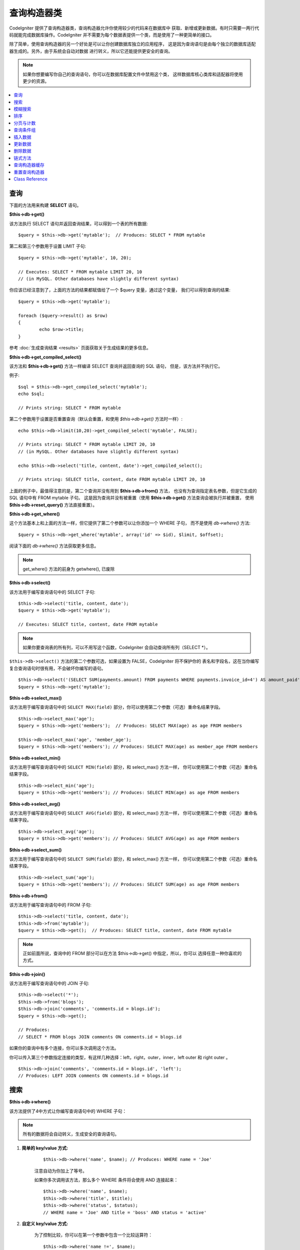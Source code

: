 ###################
查询构造器类
###################

CodeIgniter 提供了查询构造器类，查询构造器允许你使用较少的代码来在数据库中
获取、新增或更新数据。有时只需要一两行代码就能完成数据库操作。CodeIgniter
并不需要为每个数据表提供一个类，而是使用了一种更简单的接口。

除了简单，使用查询构造器的另一个好处是可以让你创建数据库独立的应用程序，
这是因为查询语句是由每个独立的数据库适配器生成的。另外，由于系统会自动对数据
进行转义，所以它还能提供更安全的查询。

.. note:: 如果你想要编写你自己的查询语句，你可以在数据库配置文件中禁用这个类，
	这样数据库核心类库和适配器将使用更少的资源。

.. contents::
    :local:
    :depth: 1

**************
查询
**************

下面的方法用来构建 **SELECT** 语句。

**$this->db->get()**

该方法执行 SELECT 语句并返回查询结果，可以得到一个表的所有数据::

	$query = $this->db->get('mytable');  // Produces: SELECT * FROM mytable

第二和第三个参数用于设置 LIMIT 子句::

	$query = $this->db->get('mytable', 10, 20);

	// Executes: SELECT * FROM mytable LIMIT 20, 10
	// (in MySQL. Other databases have slightly different syntax)

你应该已经注意到了，上面的方法的结果都赋值给了一个 $query 变量，通过这个变量，
我们可以得到查询的结果::

	$query = $this->db->get('mytable');

	foreach ($query->result() as $row)
	{
		echo $row->title;
	}

参考 :doc:`生成查询结果 <results>` 页面获取关于生成结果的更多信息。

**$this->db->get_compiled_select()**

该方法和 **$this->db->get()** 方法一样编译 SELECT 查询并返回查询的 SQL 语句，
但是，该方法并不执行它。

例子::

	$sql = $this->db->get_compiled_select('mytable');
	echo $sql;

	// Prints string: SELECT * FROM mytable

第二个参数用于设置是否重置查询（默认会重置，和使用 `$this->db->get()` 方法时一样）::

	echo $this->db->limit(10,20)->get_compiled_select('mytable', FALSE);

	// Prints string: SELECT * FROM mytable LIMIT 20, 10
	// (in MySQL. Other databases have slightly different syntax)

	echo $this->db->select('title, content, date')->get_compiled_select();

	// Prints string: SELECT title, content, date FROM mytable LIMIT 20, 10

上面的例子中，最值得注意的是，第二个查询并没有用到 **$this->db->from()** 方法，
也没有为查询指定表名参数，但是它生成的 SQL 语句中有 FROM mytable 子句。
这是因为查询并没有被重置（使用 **$this->db->get()** 方法查询会被执行并被重置，
使用 **$this->db->reset_query()** 方法直接重置）。

**$this->db->get_where()**

这个方法基本上和上面的方法一样，但它提供了第二个参数可以让你添加一个 WHERE 子句，
而不是使用 `db->where()` 方法::

	$query = $this->db->get_where('mytable', array('id' => $id), $limit, $offset);

阅读下面的 `db->where()` 方法获取更多信息。

.. note:: get_where() 方法的前身为 getwhere(), 已废除

**$this->db->select()**

该方法用于编写查询语句中的 SELECT 子句::

	$this->db->select('title, content, date');
	$query = $this->db->get('mytable');

	// Executes: SELECT title, content, date FROM mytable

.. note:: 如果你要查询表的所有列，可以不用写这个函数，CodeIgniter 会自动查询所有列（SELECT \*）。

``$this->db->select()`` 方法的第二个参数可选，如果设置为 FALSE，CodeIgniter 将不保护你的
表名和字段名，这在当你编写复合查询语句时很有用，不会破坏你编写的语句。

::

	$this->db->select('(SELECT SUM(payments.amount) FROM payments WHERE payments.invoice_id=4') AS amount_paid', FALSE);
	$query = $this->db->get('mytable');

**$this->db->select_max()**

该方法用于编写查询语句中的 ``SELECT MAX(field)`` 部分，你可以使用第二个参数（可选）重命名结果字段。

::

	$this->db->select_max('age');
	$query = $this->db->get('members');  // Produces: SELECT MAX(age) as age FROM members

	$this->db->select_max('age', 'member_age');
	$query = $this->db->get('members'); // Produces: SELECT MAX(age) as member_age FROM members


**$this->db->select_min()**

该方法用于编写查询语句中的 ``SELECT MIN(field)`` 部分，和 select_max() 方法一样，
你可以使用第二个参数（可选）重命名结果字段。

::

	$this->db->select_min('age');
	$query = $this->db->get('members'); // Produces: SELECT MIN(age) as age FROM members


**$this->db->select_avg()**

该方法用于编写查询语句中的 ``SELECT AVG(field)`` 部分，和 select_max() 方法一样，
你可以使用第二个参数（可选）重命名结果字段。

::

	$this->db->select_avg('age');
	$query = $this->db->get('members'); // Produces: SELECT AVG(age) as age FROM members


**$this->db->select_sum()**

该方法用于编写查询语句中的 ``SELECT SUM(field)`` 部分，和 select_max() 方法一样，
你可以使用第二个参数（可选）重命名结果字段。

::

	$this->db->select_sum('age');
	$query = $this->db->get('members'); // Produces: SELECT SUM(age) as age FROM members

**$this->db->from()**

该方法用于编写查询语句中的 FROM 子句::

	$this->db->select('title, content, date');
	$this->db->from('mytable');
	$query = $this->db->get();  // Produces: SELECT title, content, date FROM mytable

.. note:: 正如前面所说，查询中的 FROM 部分可以在方法 $this->db->get() 中指定，所以，你可以
	 选择任意一种你喜欢的方式。

**$this->db->join()**

该方法用于编写查询语句中的 JOIN 子句::

	$this->db->select('*');
	$this->db->from('blogs');
	$this->db->join('comments', 'comments.id = blogs.id');
	$query = $this->db->get();

	// Produces:
	// SELECT * FROM blogs JOIN comments ON comments.id = blogs.id

如果你的查询中有多个连接，你可以多次调用这个方法。

你可以传入第三个参数指定连接的类型，有这样几种选择：left，right，outer，inner，left
outer 和 right outer 。

::

	$this->db->join('comments', 'comments.id = blogs.id', 'left');
	// Produces: LEFT JOIN comments ON comments.id = blogs.id

*************************
搜索
*************************

**$this->db->where()**

该方法提供了4中方式让你编写查询语句中的 WHERE 子句：

.. note:: 所有的数据将会自动转义，生成安全的查询语句。

#. **简单的 key/value 方式:**

	::

		$this->db->where('name', $name); // Produces: WHERE name = 'Joe'

	注意自动为你加上了等号。

	如果你多次调用该方法，那么多个 WHERE 条件将会使用 AND 连接起来：

	::

		$this->db->where('name', $name);
		$this->db->where('title', $title);
		$this->db->where('status', $status);
		// WHERE name = 'Joe' AND title = 'boss' AND status = 'active'

#. **自定义 key/value 方式:**

	为了控制比较，你可以在第一个参数中包含一个比较运算符：

	::

		$this->db->where('name !=', $name);
		$this->db->where('id <', $id); // Produces: WHERE name != 'Joe' AND id < 45

#. **关联数组方式:**

	::

		$array = array('name' => $name, 'title' => $title, 'status' => $status);
		$this->db->where($array);
		// Produces: WHERE name = 'Joe' AND title = 'boss' AND status = 'active'

	你也可以在这个方法里包含你自己的比较运算符：

	::

		$array = array('name !=' => $name, 'id <' => $id, 'date >' => $date);
		$this->db->where($array);

#. **自定义字符串:**

	你可以完全手工编写 WHERE 子句::

		$where = "name='Joe' AND status='boss' OR status='active'";
		$this->db->where($where);


``$this->db->where()`` 方法有一个可选的第三个参数，如果设置为 FALSE，CodeIgniter
将不保护你的表名和字段名。

::

	$this->db->where('MATCH (field) AGAINST ("value")', NULL, FALSE);

**$this->db->or_where()**

这个方法和上面的方法一样，只是多个 WHERE 条件之间使用 OR 进行连接::

	$this->db->where('name !=', $name);
	$this->db->or_where('id >', $id);  // Produces: WHERE name != 'Joe' OR id > 50

.. note:: or_where() 方法的前身为 orwhere(), 已废除

**$this->db->where_in()**

该方法用于生成 WHERE IN 子句，多个子句之间使用 AND 连接

::

	$names = array('Frank', 'Todd', 'James');
	$this->db->where_in('username', $names);
	// Produces: WHERE username IN ('Frank', 'Todd', 'James')


**$this->db->or_where_in()**

该方法用于生成 WHERE IN 子句，多个子句之间使用 OR 连接

::

	$names = array('Frank', 'Todd', 'James');
	$this->db->or_where_in('username', $names);
	// Produces: OR username IN ('Frank', 'Todd', 'James')

**$this->db->where_not_in()**

该方法用于生成 WHERE NOT IN 子句，多个子句之间使用 AND 连接

::

	$names = array('Frank', 'Todd', 'James');
	$this->db->where_not_in('username', $names);
	// Produces: WHERE username NOT IN ('Frank', 'Todd', 'James')


**$this->db->or_where_not_in()**

该方法用于生成 WHERE NOT IN 子句，多个子句之间使用 OR 连接

::

	$names = array('Frank', 'Todd', 'James');
	$this->db->or_where_not_in('username', $names);
	// Produces: OR username NOT IN ('Frank', 'Todd', 'James')

************************
模糊搜索
************************

**$this->db->like()**

该方法用于生成 LIKE 子句，在进行搜索时非常有用。

.. note:: 所有数据将会自动被转义。

#. **简单 key/value 方式:**

	::

		$this->db->like('title', 'match');
		// Produces: WHERE `title` LIKE '%match%' ESCAPE '!'

	如果你多次调用该方法，那么多个 WHERE 条件将会使用 AND 连接起来::

		$this->db->like('title', 'match');
		$this->db->like('body', 'match');
		// WHERE `title` LIKE '%match%' ESCAPE '!' AND  `body` LIKE '%match% ESCAPE '!'

	可以传入第三个可选的参数来控制 LIKE 通配符（%）的位置，可用选项有：'before'，'after' 和
	'both' (默认为 'both')。

	::

		$this->db->like('title', 'match', 'before');	// Produces: WHERE `title` LIKE '%match' ESCAPE '!'
		$this->db->like('title', 'match', 'after');	// Produces: WHERE `title` LIKE 'match%' ESCAPE '!'
		$this->db->like('title', 'match', 'both');	// Produces: WHERE `title` LIKE '%match%' ESCAPE '!'

#. **关联数组方式:**

	::

		$array = array('title' => $match, 'page1' => $match, 'page2' => $match);
		$this->db->like($array);
		// WHERE `title` LIKE '%match%' ESCAPE '!' AND  `page1` LIKE '%match%' ESCAPE '!' AND  `page2` LIKE '%match%' ESCAPE '!'


**$this->db->or_like()**

这个方法和上面的方法一样，只是多个 WHERE 条件之间使用 OR 进行连接::

	$this->db->like('title', 'match'); $this->db->or_like('body', $match);
	// WHERE `title` LIKE '%match%' ESCAPE '!' OR  `body` LIKE '%match%' ESCAPE '!'

.. note:: ``or_like()`` 方法的前身为 ``orlike()``, 已废除

**$this->db->not_like()**

这个方法和 ``like()`` 方法一样，只是生成 NOT LIKE 子句::

	$this->db->not_like('title', 'match');	// WHERE `title` NOT LIKE '%match% ESCAPE '!'

**$this->db->or_not_like()**

这个方法和 ``not_like()`` 方法一样，只是多个 WHERE 条件之间使用 OR 进行连接::

	$this->db->like('title', 'match');
	$this->db->or_not_like('body', 'match');
	// WHERE `title` LIKE '%match% OR  `body` NOT LIKE '%match%' ESCAPE '!'

**$this->db->group_by()**

该方法用于生成 GROUP BY 子句::

	$this->db->group_by("title"); // Produces: GROUP BY title

你也可以通过一个数组传入多个值::

	$this->db->group_by(array("title", "date"));  // Produces: GROUP BY title, date

.. note:: group_by() 方法前身为 groupby(), 已废除

**$this->db->distinct()**

该方法用于向查询中添加 DISTINCT 关键字：

::

	$this->db->distinct();
	$this->db->get('table'); // Produces: SELECT DISTINCT * FROM table

**$this->db->having()**

该方法用于生成 HAVING 子句，有下面两种不同的语法::

	$this->db->having('user_id = 45');  // Produces: HAVING user_id = 45
	$this->db->having('user_id',  45);  // Produces: HAVING user_id = 45

你也可以通过一个数组传入多个值::

	$this->db->having(array('title =' => 'My Title', 'id <' => $id));
	// Produces: HAVING title = 'My Title', id < 45

如果 CodeIgniter 自动转义你的查询，为了避免转义，你可以将第三个参数设置为 FALSE 。

::

	$this->db->having('user_id',  45);  // Produces: HAVING `user_id` = 45 in some databases such as MySQL
	$this->db->having('user_id',  45, FALSE);  // Produces: HAVING user_id = 45


**$this->db->or_having()**

该方法和 ``having()`` 方法一样，只是多个条件之间使用 OR 进行连接。

****************
排序
****************

**$this->db->order_by()**

该方法用于生成 ORDER BY 子句。

第一个参数为你想要排序的字段名，第二个参数用于设置排序的方向，
可选项有： ASC（升序），DESC（降序）和 RANDOM （随机）。

::

	$this->db->order_by('title', 'DESC');
	// Produces: ORDER BY `title` DESC

第一个参数也可以是你自己的排序字符串::

	$this->db->order_by('title DESC, name ASC');
	// Produces: ORDER BY `title` DESC, `name` ASC

如果需要根据多个字段进行排序，可以多次调用该方法。

::

	$this->db->order_by('title', 'DESC');
	$this->db->order_by('name', 'ASC');
	// Produces: ORDER BY `title` DESC, `name` ASC

如果你选择了 **RANDOM** （随机排序），第一个参数会被忽略，但是你可以传入一个
数字值，作为随机数的 seed。

::

	$this->db->order_by('title', 'RANDOM');
	// Produces: ORDER BY RAND()

	$this->db->order_by(42, 'RANDOM');
	// Produces: ORDER BY RAND(42)

.. note:: order_by() 方法的前身为 orderby(), 已废除

.. note:: Oracle 暂时还不支持随机排序，会默认使用升序

****************************
分页与计数
****************************

**$this->db->limit()**

该方法用于限制你的查询返回结果的数量::

	$this->db->limit(10);  // Produces: LIMIT 10

第二个参数可以用来设置偏移。

::

	// Produces: LIMIT 20, 10 (in MySQL.  Other databases have slightly different syntax)
	$this->db->limit(10, 20);

**$this->db->count_all_results()**

该方法用于获取特定查询返回结果的数量，也可以使用查询构造器的这些方法：
``where()``，``or_where()``，``like()``，``or_like()`` 等等。举例::

	echo $this->db->count_all_results('my_table');  // Produces an integer, like 25
	$this->db->like('title', 'match');
	$this->db->from('my_table');
	echo $this->db->count_all_results(); // Produces an integer, like 17

但是，这个方法会重置你在 ``select()`` 方法里设置的所有值，如果你希望保留它们，可以将
第二个参数设置为 FALSE ::

	echo $this->db->count_all_results('my_table', FALSE);

**$this->db->count_all()**

该方法用于获取某个表的总行数，第一个参数为表名::

	echo $this->db->count_all('my_table');  // Produces an integer, like 25

**************
查询条件组
**************

查询条件组可以让你生成用括号括起来的一组 WHERE 条件，这能创造出非常复杂的 WHERE 子句，
支持嵌套的条件组。例如::

	$this->db->select('*')->from('my_table')
		->group_start()
			->where('a', 'a')
			->or_group_start()
				->where('b', 'b')
				->where('c', 'c')
			->group_end()
		->group_end()
		->where('d', 'd')
	->get();

	// Generates:
	// SELECT * FROM (`my_table`) WHERE ( `a` = 'a' OR ( `b` = 'b' AND `c` = 'c' ) ) AND `d` = 'd'

.. note:: 条件组必须要配对，确保每个 group_start() 方法都有一个 group_end() 方法与之配对。

**$this->db->group_start()**

开始一个新的条件组，为查询中的 WHERE 条件添加一个左括号。

**$this->db->or_group_start()**

开始一个新的条件组，为查询中的 WHERE 条件添加一个左括号，并在前面加上 OR 。

**$this->db->not_group_start()**

开始一个新的条件组，为查询中的 WHERE 条件添加一个左括号，并在前面加上 NOT 。

**$this->db->or_not_group_start()**

开始一个新的条件组，为查询中的 WHERE 条件添加一个左括号，并在前面加上 OR NOT 。

**$this->db->group_end()**

结束当前的条件组，为查询中的 WHERE 条件添加一个右括号。

**************
插入数据
**************

**$this->db->insert()**

该方法根据你提供的数据生成一条 INSERT 语句并执行，它的参数是一个**数组**
或一个**对象**，下面是使用数组的例子::

	$data = array(
		'title' => 'My title',
		'name' => 'My Name',
		'date' => 'My date'
	);

	$this->db->insert('mytable', $data);
	// Produces: INSERT INTO mytable (title, name, date) VALUES ('My title', 'My name', 'My date')

第一个参数为要插入的表名，第二个参数为要插入的数据，是个关联数组。

下面是使用对象的例子::

	/*
	class Myclass {
		public $title = 'My Title';
		public $content = 'My Content';
		public $date = 'My Date';
	}
	*/

	$object = new Myclass;
	$this->db->insert('mytable', $object);
	// Produces: INSERT INTO mytable (title, content, date) VALUES ('My Title', 'My Content', 'My Date')

第一个参数为要插入的表名，第二个参数为要插入的数据，是个对象。

.. note:: 所有数据会被自动转义，生成安全的查询语句。

**$this->db->get_compiled_insert()**

该方法和 $this->db->insert() 方法一样根据你提供的数据生成一条 INSERT 语句，但是并不执行。

例如::

	$data = array(
		'title' => 'My title',
		'name'  => 'My Name',
		'date'  => 'My date'
	);

	$sql = $this->db->set($data)->get_compiled_insert('mytable');
	echo $sql;

	// Produces string: INSERT INTO mytable (`title`, `name`, `date`) VALUES ('My title', 'My name', 'My date')

第二个参数用于设置是否重置查询（默认情况下会重置，正如 $this->db->insert() 方法一样）::

	echo $this->db->set('title', 'My Title')->get_compiled_insert('mytable', FALSE);

	// Produces string: INSERT INTO mytable (`title`) VALUES ('My Title')

	echo $this->db->set('content', 'My Content')->get_compiled_insert();

	// Produces string: INSERT INTO mytable (`title`, `content`) VALUES ('My Title', 'My Content')

上面的例子中，最值得注意的是，第二个查询并没有用到 **$this->db->from()** 方法，
也没有为查询指定表名参数，但是它生成的 SQL 语句中有 INTO mytable 子句。
这是因为查询并没有被重置（使用 **$this->db->insert()** 方法会被执行并被重置，
使用 **$this->db->reset_query()** 方法直接重置）。

.. note:: 这个方法不支持批量插入。

**$this->db->insert_batch()**

该方法根据你提供的数据生成一条 INSERT 语句并执行，它的参数是一个**数组**
或一个**对象**，下面是使用数组的例子::

	$data = array(
		array(
			'title' => 'My title',
			'name' => 'My Name',
			'date' => 'My date'
		),
		array(
			'title' => 'Another title',
			'name' => 'Another Name',
			'date' => 'Another date'
		)
	);

	$this->db->insert_batch('mytable', $data);
	// Produces: INSERT INTO mytable (title, name, date) VALUES ('My title', 'My name', 'My date'),  ('Another title', 'Another name', 'Another date')

第一个参数为要插入的表名，第二个参数为要插入的数据，是个二维数组。

.. note:: 所有数据会被自动转义，生成安全的查询语句。

*************
更新数据
*************

**$this->db->replace()**

该方法用于执行一条 REPLACE 语句，REPLACE 语句根据表的**主键**和**唯一索引**
来执行，类似于标准的 DELETE + INSERT 。
使用这个方法，你不用再手工去实现 ``select()``，``update()``，``delete()``
以及 ``insert()`` 这些方法的不同组合，为你节约大量时间。

例如::

	$data = array(
		'title' => 'My title',
		'name'  => 'My Name',
		'date'  => 'My date'
	);

	$this->db->replace('table', $data);

	// Executes: REPLACE INTO mytable (title, name, date) VALUES ('My title', 'My name', 'My date')

上面的例子中，我们假设 *title* 字段是我们的主键，那么如果我们数据库里有一行
的 *title* 列的值为 'My title'，这一行将会被删除并被我们的新数据所取代。

也可以使用 ``set()`` 方法，而且所有字段都被自动转义，正如 ``insert()`` 方法一样。

**$this->db->set()**

该方法用于设置新增或更新的数据。

**该方法可以取代直接传递数据数组到 insert 或 update 方法：**

::

	$this->db->set('name', $name);
	$this->db->insert('mytable');  // Produces: INSERT INTO mytable (`name`) VALUES ('{$name}')

如果你多次调用该方法，它会正确组装出 INSERT 或 UPDATE 语句来::

	$this->db->set('name', $name);
	$this->db->set('title', $title);
	$this->db->set('status', $status);
	$this->db->insert('mytable');

**set()** 方法也接受可选的第三个参数（``$escape``），如果设置为 FALSE，数据将不会自动转义。为了说明两者之间的区别，这里有一个带转义的 ``set()`` 方法和不带转义的例子。

::

	$this->db->set('field', 'field+1', FALSE);
	$this->db->where('id', 2);
	$this->db->update('mytable'); // gives UPDATE mytable SET field = field+1 WHERE id = 2

	$this->db->set('field', 'field+1');
	$this->db->where('id', 2);
	$this->db->update('mytable'); // gives UPDATE `mytable` SET `field` = 'field+1' WHERE `id` = 2

你也可以传一个关联数组作为参数::

	$array = array(
		'name' => $name,
		'title' => $title,
		'status' => $status
	);

	$this->db->set($array);
	$this->db->insert('mytable');

或者一个对象::

	/*
	class Myclass {
		public $title = 'My Title';
		public $content = 'My Content';
		public $date = 'My Date';
	}
	*/

	$object = new Myclass;
	$this->db->set($object);
	$this->db->insert('mytable');

**$this->db->update()**

该方法根据你提供的数据生成一条 UPDATE 语句并执行，它的参数是一个 **数组** 或一个 **对象** ，下面是使用数组的例子::

	$data = array(
		'title' => $title,
		'name' => $name,
		'date' => $date
	);

	$this->db->where('id', $id);
	$this->db->update('mytable', $data);
	// Produces:
	//
	//	UPDATE mytable
	//	SET title = '{$title}', name = '{$name}', date = '{$date}'
	//	WHERE id = $id

或者你可以使用一个对象::

	/*
	class Myclass {
		public $title = 'My Title';
		public $content = 'My Content';
		public $date = 'My Date';
	}
	*/

	$object = new Myclass;
	$this->db->where('id', $id);
	$this->db->update('mytable', $object);
	// Produces:
	//
	// UPDATE `mytable`
	// SET `title` = '{$title}', `name` = '{$name}', `date` = '{$date}'
	// WHERE id = `$id`

.. note:: 所有数据会被自动转义，生成安全的查询语句。

你应该注意到 $this->db->where() 方法的使用，它可以为你设置 WHERE 子句。
你也可以直接使用字符串形式设置 WHERE 子句::

	$this->db->update('mytable', $data, "id = 4");

或者使用一个数组::

	$this->db->update('mytable', $data, array('id' => $id));

当执行 UPDATE 操作时，你还可以使用上面介绍的 $this->db->set() 方法。

**$this->db->update_batch()**

该方法根据你提供的数据生成一条 UPDATE 语句并执行，它的参数是一个**数组**
或一个**对象**，下面是使用数组的例子::

	$data = array(
	   array(
	      'title' => 'My title' ,
	      'name' => 'My Name 2' ,
	      'date' => 'My date 2'
	   ),
	   array(
	      'title' => 'Another title' ,
	      'name' => 'Another Name 2' ,
	      'date' => 'Another date 2'
	   )
	);

	$this->db->update_batch('mytable', $data, 'title');

	// Produces:
	// UPDATE `mytable` SET `name` = CASE
	// WHEN `title` = 'My title' THEN 'My Name 2'
	// WHEN `title` = 'Another title' THEN 'Another Name 2'
	// ELSE `name` END,
	// `date` = CASE
	// WHEN `title` = 'My title' THEN 'My date 2'
	// WHEN `title` = 'Another title' THEN 'Another date 2'
	// ELSE `date` END
	// WHERE `title` IN ('My title','Another title')

第一个参数为要更新的表名，第二个参数为要更新的数据，是个二维数组，第三个
参数是 WHERE 语句的键。

.. note:: 所有数据会被自动转义，生成安全的查询语句。

.. note:: 取决于该方法的内部实现，在这个方法之后调用 ``affected_rows()`` 方法
	返回的结果可能会不正确。但是你可以直接使用该方法的返回值，代表了受影响的行数。

**$this->db->get_compiled_update()**

该方法和 ``$this->db->get_compiled_insert()`` 方法完全一样，除了生成的 SQL 语句是
UPDATE 而不是 INSERT。

查看 `$this->db->get_compiled_insert()` 方法的文档获取更多信息。

.. note:: 该方法不支持批量更新。

*************
删除数据
*************

**$this->db->delete()**

该方法生成 DELETE 语句并执行。

::

	$this->db->delete('mytable', array('id' => $id));  // Produces: // DELETE FROM mytable  // WHERE id = $id

第一个参数为表名，第二个参数为 WHERE 条件。你也可以不用第二个参数，
使用 where() 或者 or_where() 函数来替代它::

	$this->db->where('id', $id);
	$this->db->delete('mytable');

	// Produces:
	// DELETE FROM mytable
	// WHERE id = $id

如果你想要从多个表中删除数据，你也可以将由多个表名构成的数组传给 delete() 方法。

::

	$tables = array('table1', 'table2', 'table3');
	$this->db->where('id', '5');
	$this->db->delete($tables);

如果你想要删除一个表中的所有数据，可以使用 truncate() 或 empty_table() 方法。

**$this->db->empty_table()**

该方法生成 DELETE 语句并执行::

	  $this->db->empty_table('mytable'); // Produces: DELETE FROM mytable

**$this->db->truncate()**

该方法生成 TRUNCATE 语句并执行。

::

	$this->db->from('mytable');
	$this->db->truncate();

	// or

	$this->db->truncate('mytable');

	// Produce:
	// TRUNCATE mytable

.. note:: 如果 TRUNCATE 语句不可用，truncate() 方法将执行 "DELETE FROM table"。

**$this->db->get_compiled_delete()**

该方法和 ``$this->db->get_compiled_insert()`` 方法完全一样，除了生成的 SQL 语句是
DELETE 而不是 INSERT。

查看 `$this->db->get_compiled_insert()` 方法的文档获取更多信息。

***************
链式方法
***************

通过将多个方法连接在一起，链式方法可以大大的简化你的语法。感受一下这个例子::

	$query = $this->db->select('title')
			->where('id', $id)
			->limit(10, 20)
			->get('mytable');

.. _ar-caching:

*********************
查询构造器缓存
*********************

尽管不是 "真正的" 缓存，查询构造器允许你将查询的某个特定部分保存（或 "缓存"）起来，
以便在你的脚本执行之后重用。一般情况下，当查询构造器的一次调用结束后，所有已存储的信息
都会被重置，以便下一次调用。如果开启缓存，你就可以使信息避免被重置，方便你进行重用。

缓存调用是累加的。如果你调用了两次有缓存的 select()，然后再调用两次没有缓存的 select()，
这会导致 select() 被调用4次。

有三个可用的缓存方法方法:

**$this->db->start_cache()**

如需开启缓存必须先调用此方法，所有支持的查询类型（见下文）都会被存储起来供以后使用。

**$this->db->stop_cache()**

此方法用于停止缓存。

**$this->db->flush_cache()**

此方法用于清空缓存。

这里是一个使用缓存的例子::

	$this->db->start_cache();
	$this->db->select('field1');
	$this->db->stop_cache();
	$this->db->get('tablename');
	//Generates: SELECT `field1` FROM (`tablename`)

	$this->db->select('field2');
	$this->db->get('tablename');
	//Generates:  SELECT `field1`, `field2` FROM (`tablename`)

	$this->db->flush_cache();
	$this->db->select('field2');
	$this->db->get('tablename');
	//Generates:  SELECT `field2` FROM (`tablename`)


.. note:: 支持缓存的语句有: select, from, join, where, like, group_by, having, order_by


***********************
重置查询构造器
***********************

**$this->db->reset_query()**

该方法无需执行就能重置查询构造器中的查询，$this->db->get() 和 $this->db->insert()
方法也可以用于重置查询，但是必须要先执行它。和这两个方法一样，使用`查询构造器缓存`_
缓存下来的查询不会被重置。

当你在使用查询构造器生成 SQL 语句（如：``$this->db->get_compiled_select()``），
之后再执行它。这种情况下，不重置查询缓存将非常有用::

	// Note that the second parameter of the get_compiled_select method is FALSE
	$sql = $this->db->select(array('field1','field2'))
					->where('field3',5)
					->get_compiled_select('mytable', FALSE);

	// ...
	// Do something crazy with the SQL code... like add it to a cron script for
	// later execution or something...
	// ...

	$data = $this->db->get()->result_array();

	// Would execute and return an array of results of the following query:
	// SELECT field1, field1 from mytable where field3 = 5;

.. note:: 如果你正在使用查询构造器缓存功能，连续两次调用 ``get_compiled_select()`` 方法
	并且不重置你的查询，这将会导致缓存被合并两次。举例来说，例如你正在缓存 ``select()``
	方法，那么会查询两个相同的字段。

***************
Class Reference
***************

.. php:class:: CI_DB_query_builder

	.. php:method:: reset_query()

		:returns:	CI_DB_query_builder instance (method chaining)
		:rtype:	CI_DB_query_builder

		Resets the current Query Builder state.  Useful when you want
		to build a query that can be cancelled under certain conditions.

	.. php:method:: start_cache()

		:returns:	CI_DB_query_builder instance (method chaining)
		:rtype:	CI_DB_query_builder

		Starts the Query Builder cache.

	.. php:method:: stop_cache()

		:returns:	CI_DB_query_builder instance (method chaining)
		:rtype:	CI_DB_query_builder

		Stops the Query Builder cache.

	.. php:method:: flush_cache()

		:returns:	CI_DB_query_builder instance (method chaining)
		:rtype:	CI_DB_query_builder

		Empties the Query Builder cache.

	.. php:method:: set_dbprefix([$prefix = ''])

		:param	string	$prefix: The new prefix to use
		:returns:	The DB prefix in use
		:rtype:	string

		Sets the database prefix, without having to reconnect.

	.. php:method:: dbprefix([$table = ''])

		:param	string	$table: The table name to prefix
		:returns:	The prefixed table name
		:rtype:	string

		Prepends a database prefix, if one exists in configuration.

	.. php:method:: count_all_results([$table = '', [$reset = TRUE]])

		:param	string	$table: Table name
		:param	bool	$reset: Whether to reset values for SELECTs
		:returns:	Number of rows in the query result
		:rtype:	int

		Generates a platform-specific query string that counts
		all records returned by an Query Builder query.

	.. php:method:: get([$table = ''[, $limit = NULL[, $offset = NULL]]])

		:param	string	$table: The table to query
		:param	int	$limit: The LIMIT clause
		:param	int	$offset: The OFFSET clause
		:returns:	CI_DB_result instance (method chaining)
		:rtype:	CI_DB_result

		Compiles and runs SELECT statement based on the already
		called Query Builder methods.

	.. php:method:: get_where([$table = ''[, $where = NULL[, $limit = NULL[, $offset = NULL]]]])

		:param	mixed	$table: The table(s) to fetch data from; string or array
		:param	string	$where: The WHERE clause
		:param	int	$limit: The LIMIT clause
		:param	int	$offset: The OFFSET clause
		:returns:	CI_DB_result instance (method chaining)
		:rtype:	CI_DB_result

		Same as ``get()``, but also allows the WHERE to be added directly.

	.. php:method:: select([$select = '*'[, $escape = NULL]])

		:param	string	$select: The SELECT portion of a query
		:param	bool	$escape: Whether to escape values and identifiers
		:returns:	CI_DB_query_builder instance (method chaining)
		:rtype:	CI_DB_query_builder

		Adds a SELECT clause to a query.

	.. php:method:: select_avg([$select = ''[, $alias = '']])

		:param	string	$select: Field to compute the average of
		:param	string	$alias: Alias for the resulting value name
		:returns:	CI_DB_query_builder instance (method chaining)
		:rtype:	CI_DB_query_builder

		Adds a SELECT AVG(field) clause to a query.

	.. php:method:: select_max([$select = ''[, $alias = '']])

		:param	string	$select: Field to compute the maximum of
		:param	string	$alias: Alias for the resulting value name
		:returns:	CI_DB_query_builder instance (method chaining)
		:rtype:	CI_DB_query_builder

		Adds a SELECT MAX(field) clause to a query.

	.. php:method:: select_min([$select = ''[, $alias = '']])

		:param	string	$select: Field to compute the minimum of
		:param	string	$alias: Alias for the resulting value name
		:returns:	CI_DB_query_builder instance (method chaining)
		:rtype:	CI_DB_query_builder

		Adds a SELECT MIN(field) clause to a query.

	.. php:method:: select_sum([$select = ''[, $alias = '']])

		:param	string	$select: Field to compute the sum of
		:param	string	$alias: Alias for the resulting value name
		:returns:	CI_DB_query_builder instance (method chaining)
		:rtype:	CI_DB_query_builder

		Adds a SELECT SUM(field) clause to a query.

	.. php:method:: distinct([$val = TRUE])

		:param	bool	$val: Desired value of the "distinct" flag
		:returns:	CI_DB_query_builder instance (method chaining)
		:rtype:	CI_DB_query_builder

		Sets a flag which tells the query builder to add
		a DISTINCT clause to the SELECT portion of the query.

	.. php:method:: from($from)

		:param	mixed	$from: Table name(s); string or array
		:returns:	CI_DB_query_builder instance (method chaining)
		:rtype:	CI_DB_query_builder

		Specifies the FROM clause of a query.

	.. php:method:: join($table, $cond[, $type = ''[, $escape = NULL]])

		:param	string	$table: Table name to join
		:param	string	$cond: The JOIN ON condition
		:param	string	$type: The JOIN type
		:param	bool	$escape: Whether to escape values and identifiers
		:returns:	CI_DB_query_builder instance (method chaining)
		:rtype:	CI_DB_query_builder

		Adds a JOIN clause to a query.

	.. php:method:: where($key[, $value = NULL[, $escape = NULL]])

		:param	mixed	$key: Name of field to compare, or associative array
		:param	mixed	$value: If a single key, compared to this value
		:param	bool	$escape: Whether to escape values and identifiers
		:returns:	DB_query_builder instance
		:rtype:	object

		Generates the WHERE portion of the query.
                Separates multiple calls with 'AND'.

	.. php:method:: or_where($key[, $value = NULL[, $escape = NULL]])

		:param	mixed	$key: Name of field to compare, or associative array
		:param	mixed	$value: If a single key, compared to this value
		:param	bool	$escape: Whether to escape values and identifiers
		:returns:	DB_query_builder instance
		:rtype:	object

		Generates the WHERE portion of the query.
                Separates multiple calls with 'OR'.

	.. php:method:: or_where_in([$key = NULL[, $values = NULL[, $escape = NULL]]])

		:param	string	$key: The field to search
		:param	array	$values: The values searched on
		:param	bool	$escape: Whether to escape identifiers
		:returns:	DB_query_builder instance
		:rtype:	object

		Generates a WHERE field IN('item', 'item') SQL query,
                joined with 'OR' if appropriate.

	.. php:method:: or_where_not_in([$key = NULL[, $values = NULL[, $escape = NULL]]])

		:param	string	$key: The field to search
		:param	array	$values: The values searched on
		:param	bool	$escape: Whether to escape identifiers
		:returns:	DB_query_builder instance
		:rtype:	object

		Generates a WHERE field NOT IN('item', 'item') SQL query,
                joined with 'OR' if appropriate.

	.. php:method:: where_in([$key = NULL[, $values = NULL[, $escape = NULL]]])

		:param	string	$key: Name of field to examine
		:param	array	$values: Array of target values
		:param	bool	$escape: Whether to escape identifiers
		:returns:	DB_query_builder instance
		:rtype:	object

		Generates a WHERE field IN('item', 'item') SQL query,
                joined with 'AND' if appropriate.

	.. php:method:: where_not_in([$key = NULL[, $values = NULL[, $escape = NULL]]])

		:param	string	$key: Name of field to examine
		:param	array	$values: Array of target values
		:param	bool	$escape: Whether to escape identifiers
		:returns:	DB_query_builder instance
		:rtype:	object

		Generates a WHERE field NOT IN('item', 'item') SQL query,
                joined with 'AND' if appropriate.

	.. php:method:: group_start()

		:returns:	CI_DB_query_builder instance (method chaining)
		:rtype:	CI_DB_query_builder

		Starts a group expression, using ANDs for the conditions inside it.

	.. php:method:: or_group_start()

		:returns:	CI_DB_query_builder instance (method chaining)
		:rtype:	CI_DB_query_builder

		Starts a group expression, using ORs for the conditions inside it.

	.. php:method:: not_group_start()

		:returns:	CI_DB_query_builder instance (method chaining)
		:rtype:	CI_DB_query_builder

		Starts a group expression, using AND NOTs for the conditions inside it.

	.. php:method:: or_not_group_start()

		:returns:	CI_DB_query_builder instance (method chaining)
		:rtype:	CI_DB_query_builder

		Starts a group expression, using OR NOTs for the conditions inside it.

	.. php:method:: group_end()

		:returns:	DB_query_builder instance
		:rtype:	object

		Ends a group expression.

	.. php:method:: like($field[, $match = ''[, $side = 'both'[, $escape = NULL]]])

		:param	string	$field: Field name
		:param	string	$match: Text portion to match
		:param	string	$side: Which side of the expression to put the '%' wildcard on
		:param	bool	$escape: Whether to escape values and identifiers
		:returns:	CI_DB_query_builder instance (method chaining)
		:rtype:	CI_DB_query_builder

		Adds a LIKE clause to a query, separating multiple calls with AND.

	.. php:method:: or_like($field[, $match = ''[, $side = 'both'[, $escape = NULL]]])

		:param	string	$field: Field name
		:param	string	$match: Text portion to match
		:param	string	$side: Which side of the expression to put the '%' wildcard on
		:param	bool	$escape: Whether to escape values and identifiers
		:returns:	CI_DB_query_builder instance (method chaining)
		:rtype:	CI_DB_query_builder

		Adds a LIKE clause to a query, separating multiple class with OR.

	.. php:method:: not_like($field[, $match = ''[, $side = 'both'[, $escape = NULL]]])

		:param	string	$field: Field name
		:param	string	$match: Text portion to match
		:param	string	$side: Which side of the expression to put the '%' wildcard on
		:param	bool	$escape: Whether to escape values and identifiers
		:returns:	CI_DB_query_builder instance (method chaining)
		:rtype:	CI_DB_query_builder

		Adds a NOT LIKE clause to a query, separating multiple calls with AND.

	.. php:method:: or_not_like($field[, $match = ''[, $side = 'both'[, $escape = NULL]]])

		:param	string	$field: Field name
		:param	string	$match: Text portion to match
		:param	string	$side: Which side of the expression to put the '%' wildcard on
		:param	bool	$escape: Whether to escape values and identifiers
		:returns:	CI_DB_query_builder instance (method chaining)
		:rtype:	CI_DB_query_builder

		Adds a NOT LIKE clause to a query, separating multiple calls with OR.

	.. php:method:: having($key[, $value = NULL[, $escape = NULL]])

		:param	mixed	$key: Identifier (string) or associative array of field/value pairs
		:param	string	$value: Value sought if $key is an identifier
		:param	string	$escape: Whether to escape values and identifiers
		:returns:	CI_DB_query_builder instance (method chaining)
		:rtype:	CI_DB_query_builder

		Adds a HAVING clause to a query, separating multiple calls with AND.

	.. php:method:: or_having($key[, $value = NULL[, $escape = NULL]])

		:param	mixed	$key: Identifier (string) or associative array of field/value pairs
		:param	string	$value: Value sought if $key is an identifier
		:param	string	$escape: Whether to escape values and identifiers
		:returns:	CI_DB_query_builder instance (method chaining)
		:rtype:	CI_DB_query_builder

		Adds a HAVING clause to a query, separating multiple calls with OR.

	.. php:method:: group_by($by[, $escape = NULL])

		:param	mixed	$by: Field(s) to group by; string or array
		:returns:	CI_DB_query_builder instance (method chaining)
		:rtype:	CI_DB_query_builder

		Adds a GROUP BY clause to a query.

	.. php:method:: order_by($orderby[, $direction = ''[, $escape = NULL]])

		:param	string	$orderby: Field to order by
		:param	string	$direction: The order requested - ASC, DESC or random
		:param	bool	$escape: Whether to escape values and identifiers
		:returns:	CI_DB_query_builder instance (method chaining)
		:rtype:	CI_DB_query_builder

		Adds an ORDER BY clause to a query.

	.. php:method:: limit($value[, $offset = 0])

		:param	int	$value: Number of rows to limit the results to
		:param	int	$offset: Number of rows to skip
		:returns:	CI_DB_query_builder instance (method chaining)
		:rtype:	CI_DB_query_builder

		Adds LIMIT and OFFSET clauses to a query.

	.. php:method:: offset($offset)

		:param	int	$offset: Number of rows to skip
		:returns:	CI_DB_query_builder instance (method chaining)
		:rtype:	CI_DB_query_builder

		Adds an OFFSET clause to a query.

	.. php:method:: set($key[, $value = ''[, $escape = NULL]])

		:param	mixed	$key: Field name, or an array of field/value pairs
		:param	string	$value: Field value, if $key is a single field
		:param	bool	$escape: Whether to escape values and identifiers
		:returns:	CI_DB_query_builder instance (method chaining)
		:rtype:	CI_DB_query_builder

		Adds field/value pairs to be passed later to ``insert()``,
		``update()`` or ``replace()``.

	.. php:method:: insert([$table = ''[, $set = NULL[, $escape = NULL]]])

		:param	string	$table: Table name
		:param	array	$set: An associative array of field/value pairs
		:param	bool	$escape: Whether to escape values and identifiers
		:returns:	TRUE on success, FALSE on failure
		:rtype:	bool

		Compiles and executes an INSERT statement.

	.. php:method:: insert_batch($table[, $set = NULL[, $escape = NULL[, $batch_size = 100]]])

		:param	string	$table: Table name
		:param	array	$set: Data to insert
		:param	bool	$escape: Whether to escape values and identifiers
		:param	int	$batch_size: Count of rows to insert at once
		:returns:	Number of rows inserted or FALSE on failure
		:rtype:	mixed

		Compiles and executes batch ``INSERT`` statements.

		.. note:: When more than ``$batch_size`` rows are provided, multiple
			``INSERT`` queries will be executed, each trying to insert
			up to ``$batch_size`` rows.

	.. php:method:: set_insert_batch($key[, $value = ''[, $escape = NULL]])

		:param	mixed	$key: Field name or an array of field/value pairs
		:param	string	$value: Field value, if $key is a single field
		:param	bool	$escape: Whether to escape values and identifiers
		:returns:	CI_DB_query_builder instance (method chaining)
		:rtype:	CI_DB_query_builder

		Adds field/value pairs to be inserted in a table later via ``insert_batch()``.

	.. php:method:: update([$table = ''[, $set = NULL[, $where = NULL[, $limit = NULL]]]])

		:param	string	$table: Table name
		:param	array	$set: An associative array of field/value pairs
		:param	string	$where: The WHERE clause
		:param	int	$limit: The LIMIT clause
		:returns:	TRUE on success, FALSE on failure
		:rtype:	bool

		Compiles and executes an UPDATE statement.

	.. php:method:: update_batch($table[, $set = NULL[, $value = NULL[, $batch_size = 100]]])

		:param	string	$table: Table name
		:param	array	$set: Field name, or an associative array of field/value pairs
		:param	string	$value: Field value, if $set is a single field
		:param	int	$batch_size: Count of conditions to group in a single query
		:returns:	Number of rows updated or FALSE on failure
		:rtype:	mixed

		Compiles and executes batch ``UPDATE`` statements.

		.. note:: When more than ``$batch_size`` field/value pairs are provided,
			multiple queries will be executed, each handling up to
			``$batch_size`` field/value pairs.

	.. php:method:: set_update_batch($key[, $value = ''[, $escape = NULL]])

		:param	mixed	$key: Field name or an array of field/value pairs
		:param	string	$value: Field value, if $key is a single field
		:param	bool	$escape: Whether to escape values and identifiers
		:returns:	CI_DB_query_builder instance (method chaining)
		:rtype:	CI_DB_query_builder

		Adds field/value pairs to be updated in a table later via ``update_batch()``.

	.. php:method:: replace([$table = ''[, $set = NULL]])

		:param	string	$table: Table name
		:param	array	$set: An associative array of field/value pairs
		:returns:	TRUE on success, FALSE on failure
		:rtype:	bool

		Compiles and executes a REPLACE statement.

	.. php:method:: delete([$table = ''[, $where = ''[, $limit = NULL[, $reset_data = TRUE]]]])

		:param	mixed	$table: The table(s) to delete from; string or array
		:param	string	$where: The WHERE clause
		:param	int	$limit: The LIMIT clause
		:param	bool	$reset_data: TRUE to reset the query "write" clause
		:returns:	CI_DB_query_builder instance (method chaining) or FALSE on failure
		:rtype:	mixed

		Compiles and executes a DELETE query.

	.. php:method:: truncate([$table = ''])

		:param	string	$table: Table name
		:returns:	TRUE on success, FALSE on failure
		:rtype:	bool

		Executes a TRUNCATE statement on a table.

		.. note:: If the database platform in use doesn't support TRUNCATE,
			a DELETE statement will be used instead.

	.. php:method:: empty_table([$table = ''])

		:param	string	$table: Table name
		:returns:	TRUE on success, FALSE on failure
		:rtype:	bool

		Deletes all records from a table via a DELETE statement.

	.. php:method:: get_compiled_select([$table = ''[, $reset = TRUE]])

		:param	string	$table: Table name
		:param	bool	$reset: Whether to reset the current QB values or not
		:returns:	The compiled SQL statement as a string
		:rtype:	string

		Compiles a SELECT statement and returns it as a string.

	.. php:method:: get_compiled_insert([$table = ''[, $reset = TRUE]])

		:param	string	$table: Table name
		:param	bool	$reset: Whether to reset the current QB values or not
		:returns:	The compiled SQL statement as a string
		:rtype:	string

		Compiles an INSERT statement and returns it as a string.

	.. php:method:: get_compiled_update([$table = ''[, $reset = TRUE]])

		:param	string	$table: Table name
		:param	bool	$reset: Whether to reset the current QB values or not
		:returns:	The compiled SQL statement as a string
		:rtype:	string

		Compiles an UPDATE statement and returns it as a string.

	.. php:method:: get_compiled_delete([$table = ''[, $reset = TRUE]])

		:param	string	$table: Table name
		:param	bool	$reset: Whether to reset the current QB values or not
		:returns:	The compiled SQL statement as a string
		:rtype:	string

		Compiles a DELETE statement and returns it as a string.
